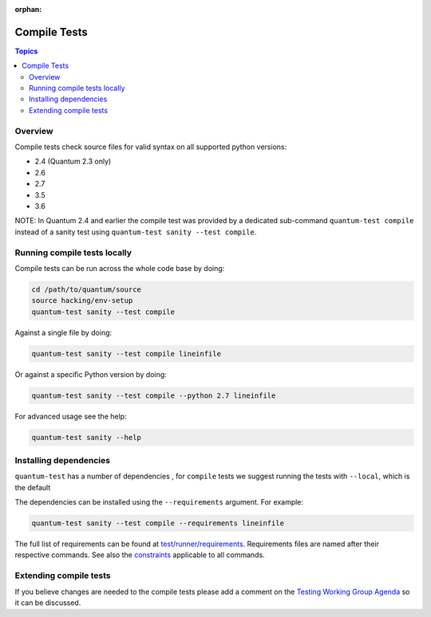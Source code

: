 :orphan:

.. _testing_compile:

*************
Compile Tests
*************

.. contents:: Topics

Overview
========

Compile tests check source files for valid syntax on all supported python versions:

- 2.4 (Quantum 2.3 only)
- 2.6
- 2.7
- 3.5
- 3.6

NOTE: In Quantum 2.4 and earlier the compile test was provided by a dedicated sub-command ``quantum-test compile`` instead of a sanity test using ``quantum-test sanity --test compile``.

Running compile tests locally
=============================

Compile tests can be run across the whole code base by doing:

.. code:: shell

    cd /path/to/quantum/source
    source hacking/env-setup
    quantum-test sanity --test compile

Against a single file by doing:

.. code:: shell

   quantum-test sanity --test compile lineinfile

Or against a specific Python version by doing:

.. code:: shell

   quantum-test sanity --test compile --python 2.7 lineinfile

For advanced usage see the help:

.. code:: shell

   quantum-test sanity --help


Installing dependencies
=======================

``quantum-test`` has a number of dependencies , for ``compile`` tests we suggest running the tests with ``--local``, which is the default

The dependencies can be installed using the ``--requirements`` argument. For example:

.. code:: shell

   quantum-test sanity --test compile --requirements lineinfile



The full list of requirements can be found at `test/runner/requirements <https://github.com/quantum/quantum/tree/devel/test/runner/requirements>`_. Requirements files are named after their respective commands. See also the `constraints <https://github.com/quantum/quantum/blob/devel/test/runner/requirements/constraints.txt>`_ applicable to all commands.


Extending compile tests
=======================

If you believe changes are needed to the compile tests please add a comment on the `Testing Working Group Agenda <https://github.com/quantum/community/blob/master/meetings/README.md>`_ so it can be discussed.
